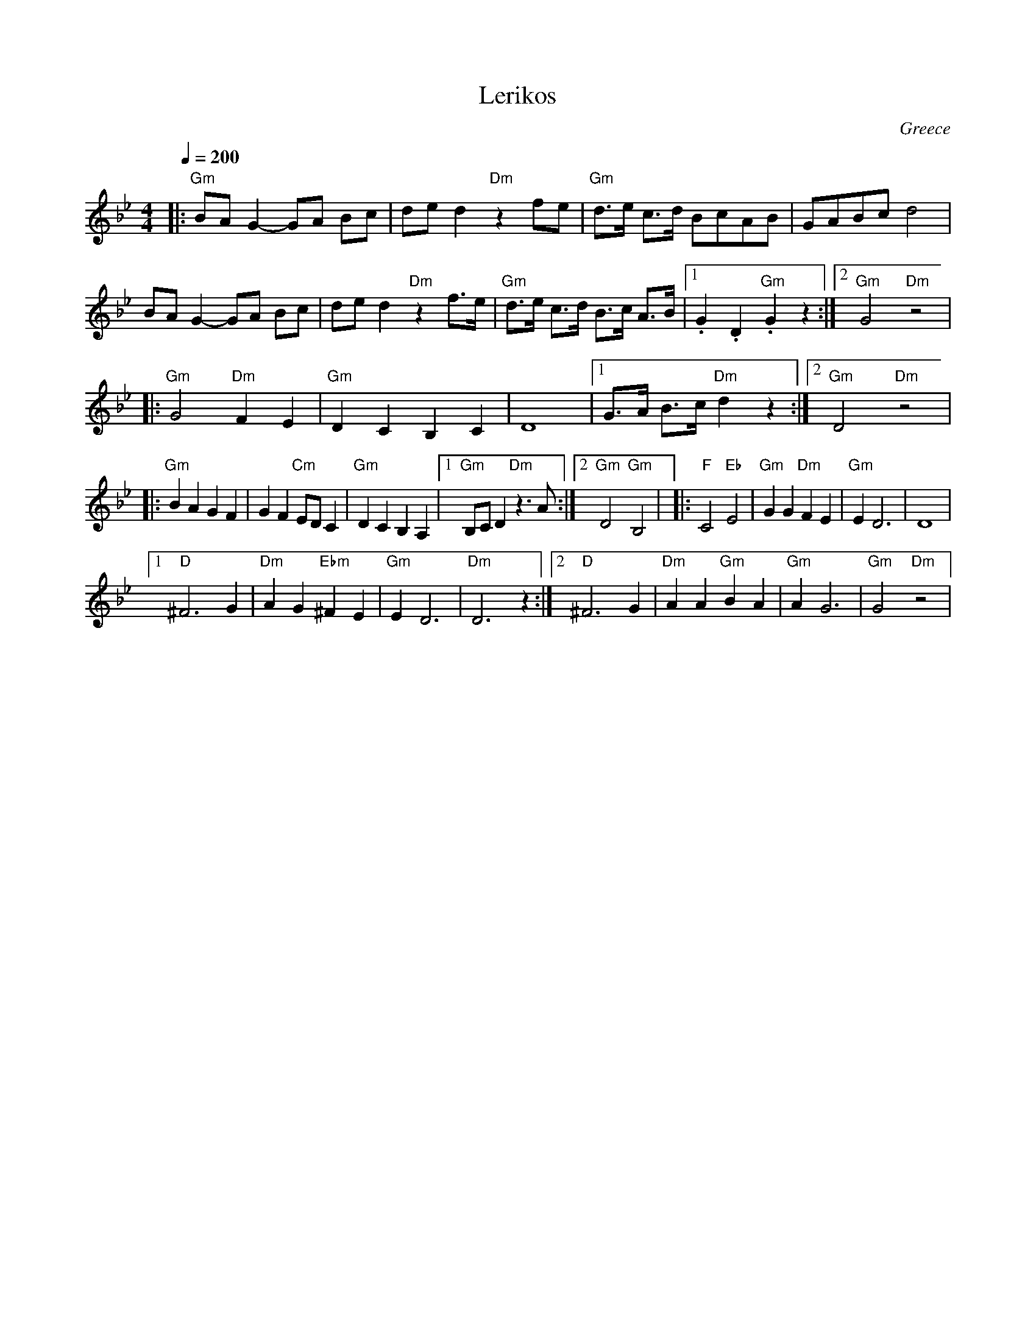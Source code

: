 X: 207
T:Lerikos
O:Greece
M:4/4
L:1/8
Q:1/4=200
K:Gm
|:  "Gm"BA G2 -GA Bc   | ded2 "Dm"z2  fe          |\
    "Gm"d>e c>d BcAB   |GABc d4                   |
    BA G2 -GA Bc       | ded2 "Dm"z2 f>e          |\
    "Gm"d>e c>d B>c A>B|[1  .G2 .D2 "Gm".G2 z2    :|[2  "Gm"G4 "Dm"z4 |
|:  "Gm"G4 "Dm"F2 E2   | "Gm"D2 C2 B,2  C2        |\
    D8                 |[1 G>A B>c "Dm"d2 z2      :|[2 "Gm"D4 "Dm"z4  |
|:  "Gm"B2 A2 G2 F2    | G2 F2 "Cm"ED C2          |\
    "Gm"D2 C2 B,2 A,2  | [1  "Gm"B,C D2 "Dm"z3 A  :|[2  "Gm"D4 "Gm"B,4|\
|:  "F"C4 "Eb"E4       | "Gm"G2 G2 "Dm"F2 E2      |\
    "Gm"E2 D6          | D8                       |
    [1 "D"^F6 G2       | "Dm"A2 G2 "Ebm"^F2 E2    |\
    "Gm"E2 D6          | "Dm"D6 z2                :|\
    [2 "D"^F6 G2       | "Dm"A2 A2 "Gm"B2 A2      |\
    "Gm"A2 G6          | "Gm"G4 "Dm"z4            |
